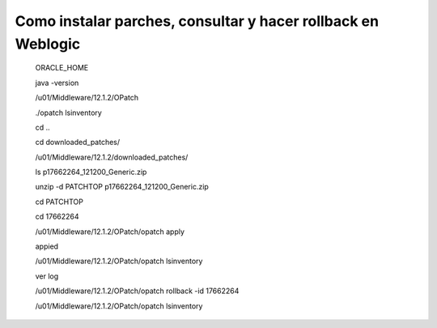 Como instalar parches, consultar y hacer rollback en Weblogic
============================================================

	ORACLE_HOME

	java -version

	/u01/Middleware/12.1.2/OPatch

	./opatch lsinventory

	cd ..

	cd downloaded_patches/

	/u01/Middleware/12.1.2/downloaded_patches/

	ls
	p17662264_121200_Generic.zip

	unzip -d PATCHTOP p17662264_121200_Generic.zip

	cd PATCHTOP

	cd 17662264


	/u01/Middleware/12.1.2/OPatch/opatch apply

	appied

	/u01/Middleware/12.1.2/OPatch/opatch lsinventory

	ver log

	/u01/Middleware/12.1.2/OPatch/opatch rollback -id 17662264

	/u01/Middleware/12.1.2/OPatch/opatch lsinventory


